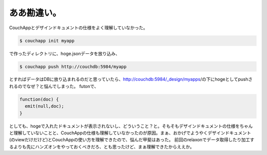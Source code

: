 ﻿ああ勘違い。
############


CouchAppとデザインドキュメントの仕様をよく理解していなかった。

.. code-block:: none

   $ couchapp init myapp


で作ったディレクトリに、hoge.jsonデータを放り込み、

.. code-block:: none

   $ couchapp push http://couchdb:5984/myapp


とすればデータはDBに放り込まれるのだと思っていたら、http://couchdb:5984/_design/myapps/の下にhogeとしてpushされるのでなぜ？と悩んでしまった。
futonで、

.. code-block:: none

   function(doc) {
     emit(null,doc);
   }


としても、hogeで入れたドキュメントが表示されないし、どういうこと？と。そもそもデザインドキュメントの仕様をちゃんと理解していないことと、CouchAppの仕様も理解していなかったのが原因。まぁ、おかげでようやくデザインドキュメント(のviewだけだけど)とCouchAppの使い方を理解できたので、悩んだ甲斐はあった。
前回のrelaxonでデータ取得したり加工するよりも先にハンズオンをやっておくべきだろ、とも思ったけど、まぁ理解できたからええか。



.. author:: mkouhei
.. categories:: CouchDB, 
.. tags::


